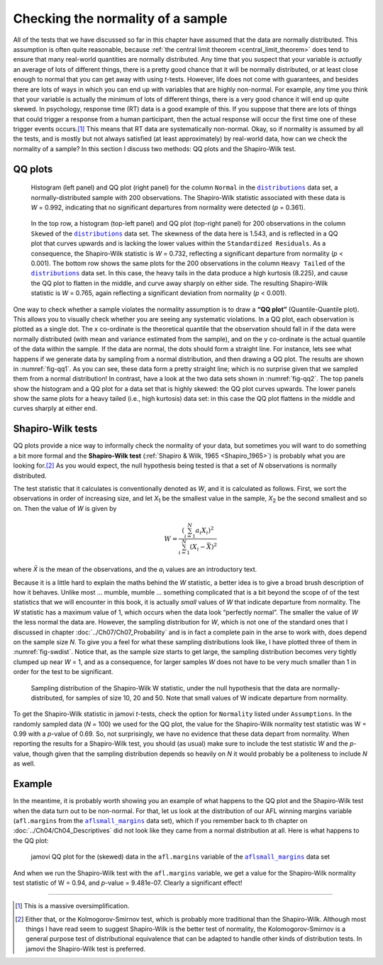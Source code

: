 .. sectionauthor:: `Danielle J. Navarro <https://djnavarro.net/>`_ and `David R. Foxcroft <https://www.davidfoxcroft.com/>`_

Checking the normality of a sample
----------------------------------

All of the tests that we have discussed so far in this chapter have assumed
that the data are normally distributed. This assumption is often quite
reasonable, because :ref:`the central limit theorem <central_limit_theorem>`
does tend to ensure that many real-world quantities are normally distributed.
Any time that you suspect that your variable is *actually* an average of lots
of different things, there is a pretty good chance that it will be normally
distributed, or at least close enough to normal that you can get away with
using *t*-tests. However, life does not come with guarantees, and besides there
are lots of ways in which you can end up with variables that are highly
non-normal. For example, any time you think that your variable is actually the
minimum of lots of different things, there is a very good chance it will end up
quite skewed. In psychology, response time (RT) data is a good example of this.
If you suppose that there are lots of things that could trigger a response from
a human participant, then the actual response will occur the first time one of
these trigger events occurs.\ [#]_ This means that RT data are systematically
non-normal. Okay, so if normality is assumed by all the tests, and is mostly
but not always satisfied (at least approximately) by real-world data, how can
we check the normality of a sample? In this section I discuss two methods:
QQ plots and the Shapiro-Wilk test.

QQ plots
~~~~~~~~

.. ----------------------------------------------------------------------------

.. figure:: ../_images/lsj_qqNormal.*
   :alt: Histogram and QQ plot for normally-distributed data
   :name: fig-qq1

   Histogram (left panel) and QQ plot (right panel) for the column ``Normal``
   in the |distributions|_ data set, a normally-distributed sample with 200
   observations. The Shapiro-Wilk statistic associated with these data is
   *W* = 0.992, indicating that no significant departures from normality were
   detected (*p* = 0.361).
   
.. ----------------------------------------------------------------------------

.. figure:: ../_images/lsj_qqSkewedTailed.*
   :alt: Histogram and QQ plot for skewed and tailed data
   :name: fig-qq2

   In the top row, a histogram (top-left panel) and QQ plot (top-right panel)
   for 200 observations in the column ``Skewed`` of the |distributions|_ data
   set. The skewness of the data here is 1.543, and is reflected in a QQ plot
   that curves upwards and is lacking the lower values within the
   ``Standardized Residuals``. As a consequence, the Shapiro-Wilk statistic is
   *W* = 0.732, reflecting a significant departure from normality (*p* <
   0.001). The bottom row shows the same plots for the 200 observations in the
   column ``Heavy Tailed`` of the |distributions|_ data set. In this case, the
   heavy tails in the data produce a high kurtosis (8.225), and cause the QQ
   plot to flatten in the middle, and curve away sharply on either side. The
   resulting Shapiro-Wilk statistic is *W* = 0.765, again reflecting a
   significant deviation from normality (*p* < 0.001).
   
.. ----------------------------------------------------------------------------

One way to check whether a sample violates the normality assumption is
to draw a **“QQ plot”** (Quantile-Quantile plot). This allows you to
visually check whether you are seeing any systematic violations. In a QQ
plot, each observation is plotted as a single dot. The x co-ordinate is
the theoretical quantile that the observation should fall in if the data
were normally distributed (with mean and variance estimated from the
sample), and on the y co-ordinate is the actual quantile of the data
within the sample. If the data are normal, the dots should form a
straight line. For instance, lets see what happens if we generate data
by sampling from a normal distribution, and then drawing a QQ plot. The
results are shown in :numref:`fig-qq1`. As you can see, these data form
a pretty straight line; which is no surprise given that we sampled them
from a normal distribution! In contrast, have a look at the two data sets
shown in :numref:`fig-qq2`. The top panels show the histogram and a QQ
plot for a data set that is highly skewed: the QQ plot curves upwards.
The lower panels show the same plots for a heavy tailed (i.e., high
kurtosis) data set: in this case the QQ plot flattens in the middle and
curves sharply at either end.

Shapiro-Wilk tests
~~~~~~~~~~~~~~~~~~

QQ plots provide a nice way to informally check the normality of your
data, but sometimes you will want to do something a bit more formal and
the **Shapiro-Wilk test** (:ref:`Shapiro & Wilk, 1965 <Shapiro_1965>`)
is probably what you are looking for.\ [#]_ As you would expect, the null
hypothesis being tested is that a set of *N* observations is normally
distributed.

The test statistic that it calculates is conventionally denoted as
*W*, and it is calculated as follows. First, we sort the
observations in order of increasing size, and let *X*\ :sub:`1` be the
smallest value in the sample, *X*\ :sub:`2` be the second smallest and so
on. Then the value of *W* is given by

.. math:: W = \frac{ \left( \sum_{i = 1}^N a_i X_i \right)^2 }{ \sum_{i = 1}^N (X_i - \bar{X})^2}

where *X̄* is the mean of the observations, and the *a*\ :sub:`i` values are
an introductory text.

Because it is a little hard to explain the maths behind the *W* statistic, a
better idea is to give a broad brush description of how it behaves. Unlike most
… mumble, mumble … something complicated that is a bit beyond the scope of
of the test statistics that we will encounter in this book, it is actually *small*
values of *W* that indicate departure from normality. The *W* statistic has a
maximum value of 1, which occurs when the data look “perfectly normal”. The
smaller the value of *W* the less normal the data are. However, the sampling
distribution for *W*, which is not one of the standard ones that I discussed in
chapter :doc:`../Ch07/Ch07_Probability` and is in fact a complete pain in the
arse to work with, does depend on the sample size *N*. To give you a feel for
what these sampling distributions look like, I have plotted three of them in
:numref:`fig-swdist`. Notice that, as the sample size starts to get large, the
sampling distribution becomes very tightly clumped up near *W* = 1, and as a
consequence, for larger samples *W* does not have to be very much smaller than
1 in order for the test to be significant.

.. ----------------------------------------------------------------------------

.. figure:: ../_images/lsj_shapirowilkdist.*
   :alt: Sampling distribution of the Shapiro-Wilk W statistic
   :name: fig-swdist

   Sampling distribution of the Shapiro-Wilk W statistic, under the null
   hypothesis that the data are normally-distributed, for samples of size 10,
   20 and 50. Note that small values of W indicate departure from normality.
   
.. ----------------------------------------------------------------------------

To get the Shapiro-Wilk statistic in jamovi *t*-tests, check the option for
``Normality`` listed under ``Assumptions``. In the randomly sampled data
(*N* = 100) we used for the QQ plot, the value for the Shapiro-Wilk normality
test statistic was W = 0.99 with a *p*-value of 0.69. So, not surprisingly, we
have no evidence that these data depart from normality. When reporting the
results for a Shapiro-Wilk test, you should (as usual) make sure to include the
test statistic *W* and the *p*-value, though given that the sampling
distribution depends so heavily on *N* it would probably be a politeness to
include *N* as well.

Example
~~~~~~~

In the meantime, it is probably worth showing you an example of what happens to
the QQ plot and the Shapiro-Wilk test when the data turn out to be non-normal.
For that, let us look at the distribution of our AFL winning margins variable
(``afl.margins`` from the |aflsmall_margins|_ data set), which if you remember
back to th chapter on :doc:`../Ch04/Ch04_Descriptives` did not look like they
came from a normal distribution at all. Here is what happens to the QQ plot:

.. ----------------------------------------------------------------------------

.. figure:: ../_images/lsj_qq_2b.*
   :alt: jamovi QQ plot for the data (skewed) data in the ``afl.margins``
         variable of the |aflsmall_margins| data set
   :name: fig-qq_2b

   jamovi QQ plot for the (skewed) data in the ``afl.margins`` variable of the
   |aflsmall_margins|_ data set
   
.. ----------------------------------------------------------------------------

And when we run the Shapiro-Wilk test with the ``afl.margins`` variable, we get
a value for the Shapiro-Wilk normality test statistic of W = 0.94, and
*p*-value = 9.481e-07. Clearly a significant effect!

------

.. [#]
   This is a massive oversimplification.

.. [#]
   Either that, or the Kolmogorov-Smirnov test, which is probably more
   traditional than the Shapiro-Wilk. Although most things I have read seem to
   suggest Shapiro-Wilk is the better test of normality, the
   Kolomogorov-Smirnov is a general purpose test of distributional equivalence
   that can be adapted to handle other kinds of distribution tests. In jamovi
   the Shapiro-Wilk test is preferred.

.. ----------------------------------------------------------------------------

.. |distributions|                     replace:: ``distributions``
.. _distributions:                     ../../_statics/data/distributions.omv

.. |aflsmall_margins|                  replace:: ``aflsmall_margins``
.. _aflsmall_margins:                  ../../_statics/data/aflsmall_margins.omv
